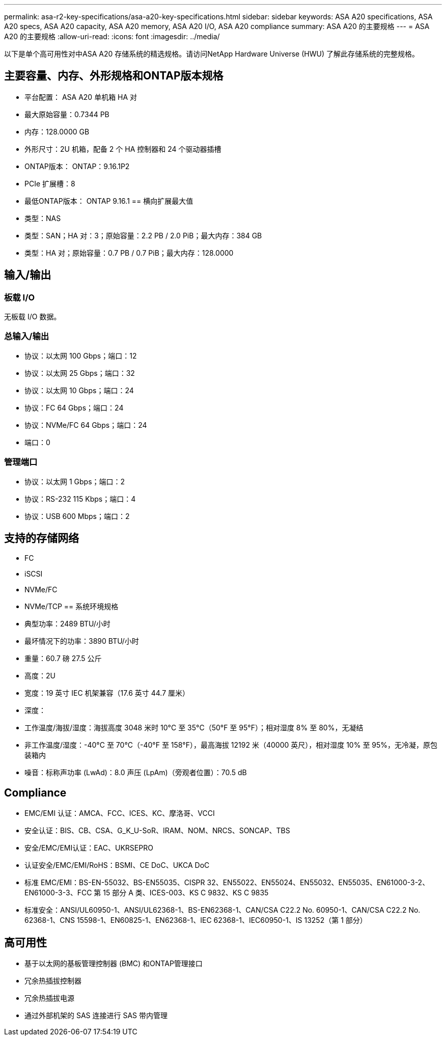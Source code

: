 ---
permalink: asa-r2-key-specifications/asa-a20-key-specifications.html 
sidebar: sidebar 
keywords: ASA A20 specifications, ASA A20 specs, ASA A20 capacity, ASA A20 memory, ASA A20 I/O, ASA A20 compliance 
summary: ASA A20 的主要规格 
---
= ASA A20 的主要规格
:allow-uri-read: 
:icons: font
:imagesdir: ../media/


[role="lead"]
以下是单个高可用性对中ASA A20 存储系统的精选规格。请访问NetApp Hardware Universe (HWU) 了解此存储系统的完整规格。



== 主要容量、内存、外形规格和ONTAP版本规格

* 平台配置： ASA A20 单机箱 HA 对
* 最大原始容量：0.7344 PB
* 内存：128.0000 GB
* 外形尺寸：2U 机箱，配备 2 个 HA 控制器和 24 个驱动器插槽
* ONTAP版本： ONTAP：9.16.1P2
* PCIe 扩展槽：8
* 最低ONTAP版本： ONTAP 9.16.1 == 横向扩展最大值
* 类型：NAS
* 类型：SAN；HA 对：3；原始容量：2.2 PB / 2.0 PiB；最大内存：384 GB
* 类型：HA 对；原始容量：0.7 PB / 0.7 PiB；最大内存：128.0000




== 输入/输出



=== 板载 I/O

无板载 I/O 数据。



=== 总输入/输出

* 协议：以太网 100 Gbps；端口：12
* 协议：以太网 25 Gbps；端口：32
* 协议：以太网 10 Gbps；端口：24
* 协议：FC 64 Gbps；端口：24
* 协议：NVMe/FC 64 Gbps；端口：24
* 端口：0




=== 管理端口

* 协议：以太网 1 Gbps；端口：2
* 协议：RS-232 115 Kbps；端口：4
* 协议：USB 600 Mbps；端口：2




== 支持的存储网络

* FC
* iSCSI
* NVMe/FC
* NVMe/TCP == 系统环境规格
* 典型功率：2489 BTU/小时
* 最坏情况下的功率：3890 BTU/小时
* 重量：60.7 磅 27.5 公斤
* 高度：2U
* 宽度：19 英寸 IEC 机架兼容（17.6 英寸 44.7 厘米）
* 深度：
* 工作温度/海拔/湿度：海拔高度 3048 米时 10°C 至 35°C（50°F 至 95°F）；相对湿度 8% 至 80%，无凝结
* 非工作温度/湿度：-40°C 至 70°C（-40°F 至 158°F），最高海拔 12192 米（40000 英尺），相对湿度 10% 至 95%，无冷凝，原包装箱内
* 噪音：标称声功率 (LwAd)：8.0 声压 (LpAm)（旁观者位置）：70.5 dB




== Compliance

* EMC/EMI 认证：AMCA、FCC、ICES、KC、摩洛哥、VCCI
* 安全认证：BIS、CB、CSA、G_K_U-SoR、IRAM、NOM、NRCS、SONCAP、TBS
* 安全/EMC/EMI认证：EAC、UKRSEPRO
* 认证安全/EMC/EMI/RoHS：BSMI、CE DoC、UKCA DoC
* 标准 EMC/EMI：BS-EN-55032、BS-EN55035、CISPR 32、EN55022、EN55024、EN55032、EN55035、EN61000-3-2、EN61000-3-3、FCC 第 15 部分 A 类、ICES-003、KS C 9832、KS C 9835
* 标准安全：ANSI/UL60950-1、ANSI/UL62368-1、BS-EN62368-1、CAN/CSA C22.2 No. 60950-1、CAN/CSA C22.2 No. 62368-1、CNS 15598-1、EN60825-1、EN62368-1、IEC 62368-1、IEC60950-1、IS 13252（第 1 部分）




== 高可用性

* 基于以太网的基板管理控制器 (BMC) 和ONTAP管理接口
* 冗余热插拔控制器
* 冗余热插拔电源
* 通过外部机架的 SAS 连接进行 SAS 带内管理

